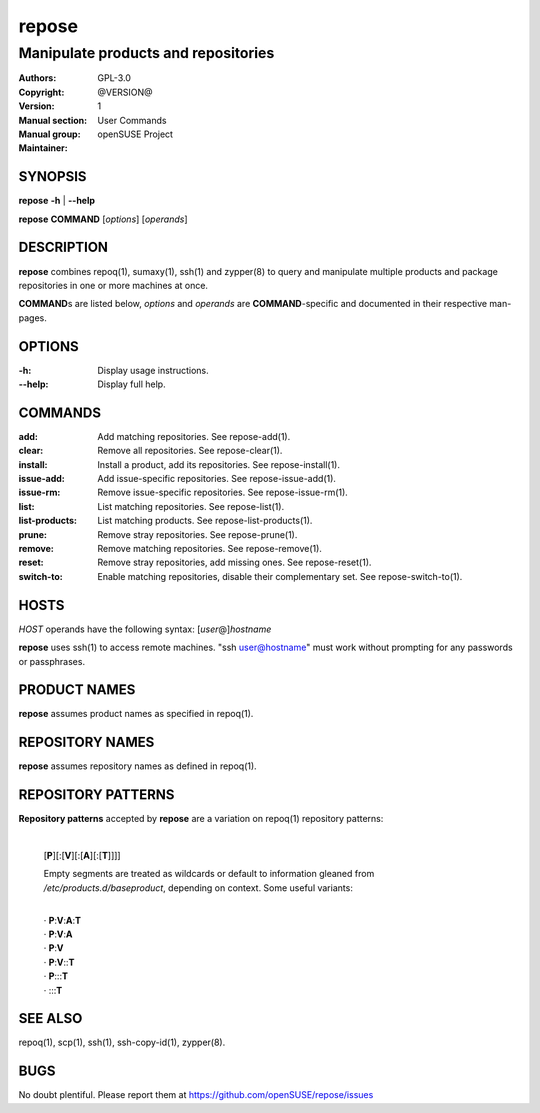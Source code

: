 .. vim: ft=rst sw=2 sts=2 et

==========
**repose**
==========

------------------------------------
Manipulate products and repositories
------------------------------------

:Authors:
:Copyright: GPL-3.0
:Version: @VERSION@
:Manual section: 1
:Manual group: User Commands
:Maintainer: openSUSE Project

SYNOPSIS
========

**repose** **-h** \| **--help**

**repose** **COMMAND** [*options*] [*operands*]

DESCRIPTION
===========

**repose** combines repoq(1), sumaxy(1), ssh(1) and zypper(8) to query and manipulate multiple products and package repositories in one or more machines at once.

**COMMAND**\ s are listed below, *options* and *operands* are **COMMAND**-specific and documented in their respective man-pages.

OPTIONS
=======

:-h:
 Display usage instructions.

:--help:
 Display full help.

COMMANDS
========

:add:
 Add matching repositories. See repose-add(1).

:clear:
 Remove all repositories. See repose-clear(1).

:install:
 Install a product, add its repositories. See repose-install(1).

:issue-add:
 Add issue-specific repositories. See repose-issue-add(1).

:issue-rm:
 Remove issue-specific repositories. See repose-issue-rm(1).

:list:
 List matching repositories. See repose-list(1).

:list-products:
 List matching products. See repose-list-products(1).

:prune:
 Remove stray repositories. See repose-prune(1).

:remove:
 Remove matching repositories. See repose-remove(1).

:reset:
 Remove stray repositories, add missing ones. See repose-reset(1).

:switch-to:
 Enable matching repositories, disable their complementary set. See repose-switch-to(1).

HOSTS
=====

*HOST* operands have the following syntax: [*user*\ @]\ *hostname*

**repose** uses ssh(1) to access remote machines. "ssh user@hostname" must work without prompting for any passwords or passphrases.

PRODUCT NAMES
=============

**repose** assumes product names as specified in repoq(1).

REPOSITORY NAMES
================

**repose** assumes repository names as defined in repoq(1).

REPOSITORY PATTERNS
===================

**Repository patterns** accepted by **repose** are a variation on repoq(1) repository patterns:

 |
 | [**P**][:[**V**][:[**A**][:[**T**]]]]

 Empty segments are treated as wildcards or default to information gleaned from */etc/products.d/baseproduct*, depending on context. Some useful variants:

 |
 | ·  **P**:**V**:**A**:**T**
 | ·  **P**:**V**:**A**
 | ·  **P**:**V**
 | ·  **P**:**V**::**T**
 | ·  **P**:::**T**
 | ·  :::**T**

SEE ALSO
========

repoq(1), scp(1), ssh(1), ssh-copy-id(1), zypper(8).

BUGS
====

No doubt plentiful. Please report them at https://github.com/openSUSE/repose/issues
